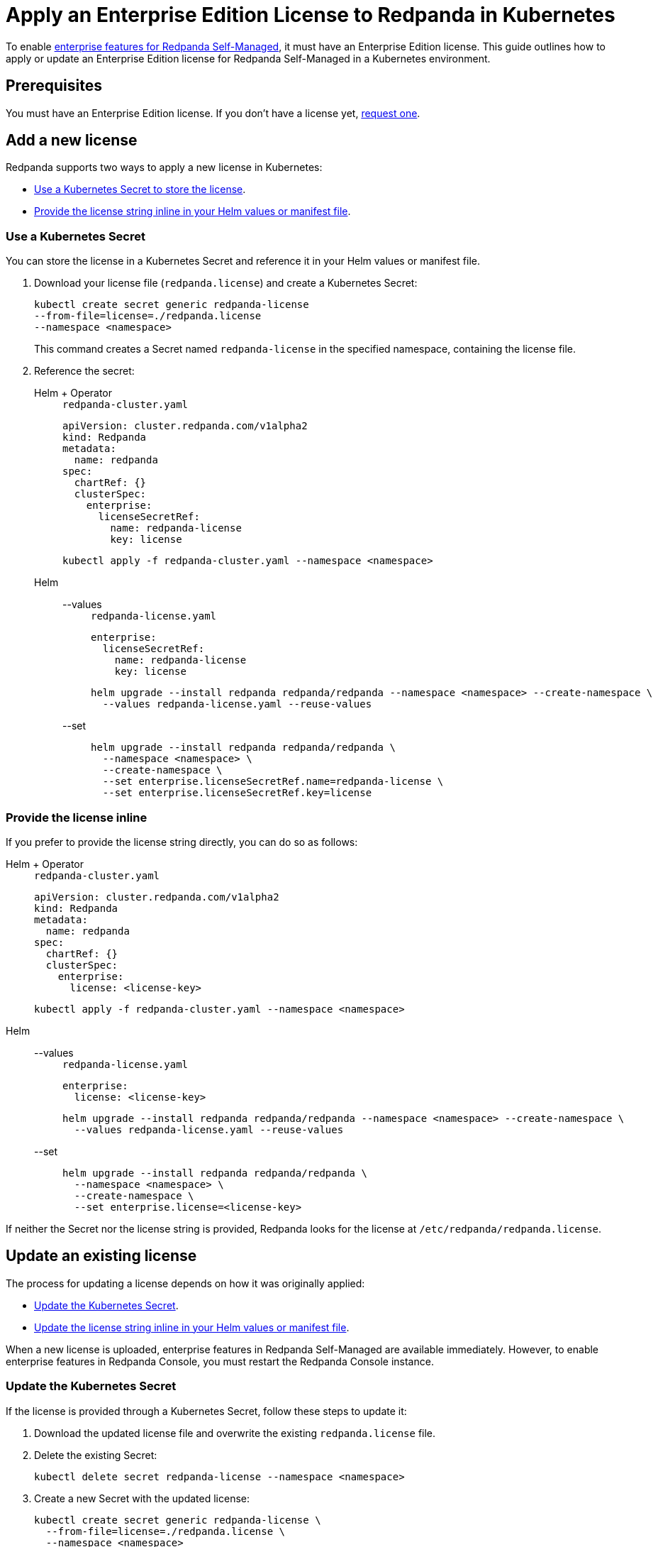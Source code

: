 = Apply an Enterprise Edition License to Redpanda in Kubernetes
:description: Learn how to apply or update a Redpanda Enterprise Edition license in a Kubernetes environment.

To enable xref:get-started:licensing/overview.adoc[enterprise features for Redpanda Self-Managed], it must have an Enterprise Edition license. This guide outlines how to apply or update an Enterprise Edition license for Redpanda Self-Managed in a Kubernetes environment.

== Prerequisites

You must have an Enterprise Edition license. If you don't have a license yet, https://www.redpanda.com/contact[request one^].

== Add a new license

Redpanda supports two ways to apply a new license in Kubernetes:

- <<secret, Use a Kubernetes Secret to store the license>>.
- <<inline, Provide the license string inline in your Helm values or manifest file>>.

[[secret]]
=== Use a Kubernetes Secret

You can store the license in a Kubernetes Secret and reference it in your Helm values or manifest file.

// tag::secret-license[]
. Download your license file (`redpanda.license`) and create a Kubernetes Secret:
+
[,bash]
----
kubectl create secret generic redpanda-license
--from-file=license=./redpanda.license
--namespace <namespace>
----
+
This command creates a Secret named `redpanda-license` in the specified namespace, containing the license file.

. Reference the secret:
+
[tabs]
======
Helm + Operator::
+
--
.`redpanda-cluster.yaml`
[,yaml]
----
apiVersion: cluster.redpanda.com/v1alpha2
kind: Redpanda
metadata:
  name: redpanda
spec:
  chartRef: {}
  clusterSpec:
    enterprise:
      licenseSecretRef:
        name: redpanda-license
        key: license
----

```bash
kubectl apply -f redpanda-cluster.yaml --namespace <namespace>
```

--
Helm::
+
--

[tabs]
====
--values::
+
.`redpanda-license.yaml`
[source,yaml]
----
enterprise:
  licenseSecretRef:
    name: redpanda-license
    key: license
----
+
```bash
helm upgrade --install redpanda redpanda/redpanda --namespace <namespace> --create-namespace \
  --values redpanda-license.yaml --reuse-values
```

--set::
+
[,bash]
----
helm upgrade --install redpanda redpanda/redpanda \
  --namespace <namespace> \
  --create-namespace \
  --set enterprise.licenseSecretRef.name=redpanda-license \
  --set enterprise.licenseSecretRef.key=license
----

====
--
======
// end::secret-license[]

[[inline]]
=== Provide the license inline

If you prefer to provide the license string directly, you can do so as follows:

[tabs]
======
Helm + Operator::
+
--
.`redpanda-cluster.yaml`
[,yaml]
----
apiVersion: cluster.redpanda.com/v1alpha2
kind: Redpanda
metadata:
  name: redpanda
spec:
  chartRef: {}
  clusterSpec:
    enterprise:
      license: <license-key>
----

```bash
kubectl apply -f redpanda-cluster.yaml --namespace <namespace>
```

--
Helm::
+
--

[tabs]
====
--values::
+
.`redpanda-license.yaml`
[source,yaml]
----
enterprise:
  license: <license-key>
----
+
```bash
helm upgrade --install redpanda redpanda/redpanda --namespace <namespace> --create-namespace \
  --values redpanda-license.yaml --reuse-values
```

--set::
+
[,bash]
----
helm upgrade --install redpanda redpanda/redpanda \
  --namespace <namespace> \
  --create-namespace \
  --set enterprise.license=<license-key>
----

====
--
======

If neither the Secret nor the license string is provided, Redpanda looks for the license at `/etc/redpanda/redpanda.license`.

== Update an existing license

The process for updating a license depends on how it was originally applied:

- <<secret-update, Update the Kubernetes Secret>>.
- <<inline-update, Update the license string inline in your Helm values or manifest file>>.

When a new license is uploaded, enterprise features in Redpanda Self-Managed are available immediately. However, to enable enterprise features in Redpanda Console, you must restart the Redpanda Console instance.

[[secret-update]]
=== Update the Kubernetes Secret

If the license is provided through a Kubernetes Secret, follow these steps to update it:

. Download the updated license file and overwrite the existing `redpanda.license` file.

. Delete the existing Secret:
+
[,bash]
----
kubectl delete secret redpanda-license --namespace <namespace>
----

. Create a new Secret with the updated license:
+
[,bash]
----
kubectl create secret generic redpanda-license \
  --from-file=license=./redpanda.license \
  --namespace <namespace>
----
+
NOTE: The Redpanda brokers do not need to be restarted after updating the license secret. The new license will automatically take effect.

. Check the status of new license to make sure it was successfully applied:
+
[,bash]
----
rpk cluster license info
----
+
The output displays the following details:
+
----
Organization:    Organization the license was generated for.
Type:            Type of license.
Expires:         Expiration date of the license.
Version:         License schema version.
----

. If you use Redpanda Console, delete the Redpanda Console Pods to force Redpanda Console to reload the updated license:
+
[,bash]
----
kubectl delete pod $(kubectl get pod --namespace <namespace> | grep redpanda-console | awk '{print $1}') --namespace <namespace>
----

[[inline-update]]
=== Update the license inline

If you applied the license inline, update it by following these steps:

. Modify the `enterprise.license` value with the new license string:
+
[tabs]
======
Helm + Operator::
+
--
.`redpanda-cluster.yaml`
[,yaml]
----
apiVersion: cluster.redpanda.com/v1alpha2
kind: Redpanda
metadata:
  name: redpanda
spec:
  chartRef: {}
  clusterSpec:
    enterprise:
      license: <license-key>
----

```bash
kubectl apply -f redpanda-cluster.yaml --namespace <namespace>
```

--
Helm::
+
--

[tabs]
====
--values::
+
.`redpanda-license.yaml`
[source,yaml]
----
enterprise:
  license: <license-key>
----
+
```bash
helm upgrade --install redpanda redpanda/redpanda --namespace <namespace> --create-namespace \
  --values redpanda-license.yaml --reuse-values
```

--set::
+
[,bash]
----
helm upgrade --install redpanda redpanda/redpanda \
  --namespace <namespace> \
  --create-namespace \
  --set enterprise.license=<license-key>
----

====
--
======

. Check the status of new license to make sure it was successfully applied:
+
[,bash]
----
rpk cluster license info
----
+
The output displays the following details:
+
----
Organization:    Organization the license was generated for.
Type:            Type of license:.
Expires:         Expiration date of the license.
Version:         License schema version.
----

. If you use Redpanda Console, delete the Redpanda Console Pods to force a reload of the updated license:
+
[,bash]
----
kubectl delete pod $(kubectl get pod --namespace <namespace> | grep redpanda-console | awk '{print $1}') --namespace <namespace>
----

== Next steps

xref:get-started:licensing/monitor-license-status.adoc[].